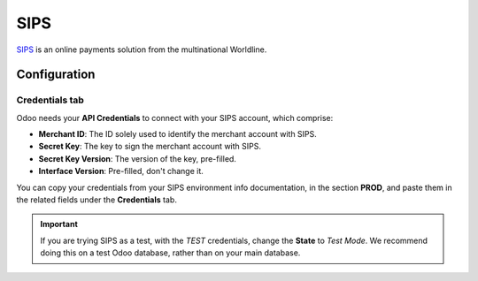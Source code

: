 ====
SIPS
====

`SIPS <https://sips.worldline.com/>`_ is an online payments solution from the multinational
Worldline.

Configuration
=============

.. seealso::
   :ref:`payment-providers-add-new`

Credentials tab
---------------

Odoo needs your **API Credentials** to connect with your SIPS account, which comprise:

- **Merchant ID**: The ID solely used to identify the merchant account with SIPS.
- **Secret Key**: The key to sign the merchant account with SIPS.
- **Secret Key Version**: The version of the key, pre-filled.
- **Interface Version**: Pre-filled, don't change it.

You can copy your credentials from your SIPS environment info documentation, in the section
**PROD**, and paste them in the related fields under the **Credentials** tab.

.. important::
   If you are trying SIPS as a test, with the *TEST* credentials, change the **State** to *Test
   Mode*. We recommend doing this on a test Odoo database, rather than on your main database.

.. seealso::
   :doc:`../payment_providers`
